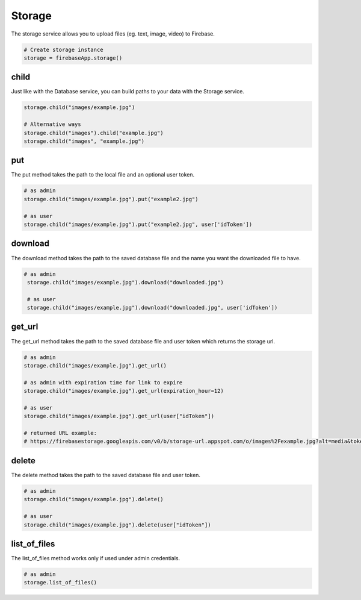 Storage
=======

The storage service allows you to upload files (eg. text, image,
video) to Firebase.

.. code-block:: python

   # Create storage instance
   storage = firebaseApp.storage()
..


child
-----

Just like with the Database service, you can build paths to your data
with the Storage service.

.. code-block:: python

   storage.child("images/example.jpg")

   # Alternative ways
   storage.child("images").child("example.jpg")
   storage.child("images", "example.jpg")
..

put
---

The put method takes the path to the local file and an optional user
token.

.. code-block:: python

   # as admin
   storage.child("images/example.jpg").put("example2.jpg")

   # as user
   storage.child("images/example.jpg").put("example2.jpg", user['idToken'])
..

download
--------

The download method takes the path to the saved database file and the
name you want the downloaded file to have.

.. code-block:: python

  # as admin
   storage.child("images/example.jpg").download("downloaded.jpg")

   # as user
   storage.child("images/example.jpg").download("downloaded.jpg", user['idToken'])
..

get_url
-------

The get_url method takes the path to the saved database file and user
token which returns the storage url.

.. code-block:: python

   # as admin
   storage.child("images/example.jpg").get_url()

   # as admin with expiration time for link to expire
   storage.child("images/example.jpg").get_url(expiration_hour=12)

   # as user
   storage.child("images/example.jpg").get_url(user["idToken"])

   # returned URL example:
   # https://firebasestorage.googleapis.com/v0/b/storage-url.appspot.com/o/images%2Fexample.jpg?alt=media&token=$token
..

delete
------

The delete method takes the path to the saved database file and user
token.

.. code-block:: python

   # as admin
   storage.child("images/example.jpg").delete()

   # as user
   storage.child("images/example.jpg").delete(user["idToken"])
..

list_of_files
-------------

The list_of_files method works only if used under admin credentials.

.. code-block:: python

   # as admin
   storage.list_of_files()
..
